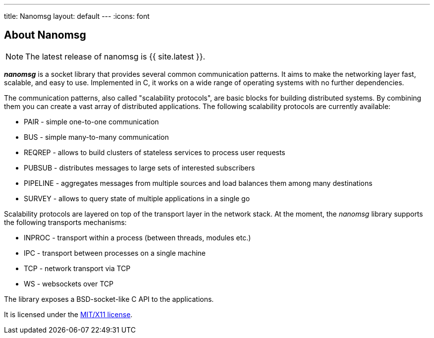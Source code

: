 ---
title: Nanomsg
layout: default
---
:icons: font

== About Nanomsg

NOTE: The latest release of nanomsg is {{ site.latest }}.

*_nanomsg_* is a socket library that provides several common communication
patterns.
It aims to make the networking layer fast, scalable, and easy to use.
Implemented in C, it works on a wide range of operating systems with no further
dependencies.

The communication patterns, also called "scalability protocols", are basic
blocks for building distributed systems.
By combining them you can create a vast array of distributed applications.
The following scalability protocols are currently available:

* PAIR - simple one-to-one communication
* BUS - simple many-to-many communication
* REQREP - allows to build clusters of stateless services to process user requests
* PUBSUB - distributes messages to large sets of interested subscribers
* PIPELINE - aggregates messages from multiple sources and load balances them among many destinations
* SURVEY - allows to query state of multiple applications in a single go

Scalability protocols are layered on top of the transport layer in the network
stack.
At the moment, the _nanomsg_ library supports the following transports
mechanisms:

* INPROC - transport within a process (between threads, modules etc.)
* IPC - transport between processes on a single machine
* TCP - network transport via TCP
* WS - websockets over TCP

The library exposes a BSD-socket-like C API to the applications.

It is licensed under the
https://github.com/nanomsg/nanomsg/blob/master/COPYING[MIT/X11 license].
